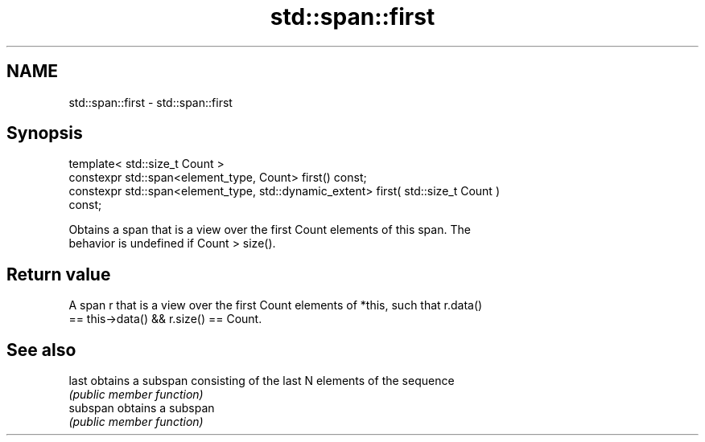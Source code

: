 .TH std::span::first 3 "2020.11.17" "http://cppreference.com" "C++ Standard Libary"
.SH NAME
std::span::first \- std::span::first

.SH Synopsis
   template< std::size_t Count >
   constexpr std::span<element_type, Count> first() const;
   constexpr std::span<element_type, std::dynamic_extent> first( std::size_t Count )
   const;

   Obtains a span that is a view over the first Count elements of this span. The
   behavior is undefined if Count > size().

.SH Return value

   A span r that is a view over the first Count elements of *this, such that r.data()
   == this->data() && r.size() == Count.

.SH See also

   last    obtains a subspan consisting of the last N elements of the sequence
           \fI(public member function)\fP 
   subspan obtains a subspan
           \fI(public member function)\fP 
